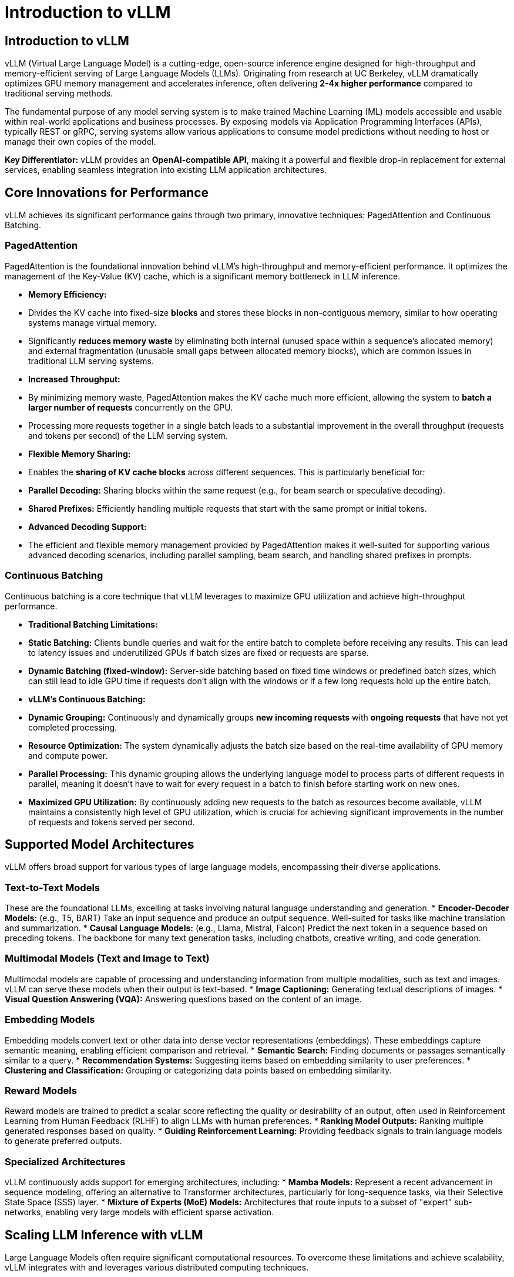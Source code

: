 = Introduction to vLLM

== Introduction to vLLM

vLLM (Virtual Large Language Model) is a cutting-edge, open-source inference engine designed for high-throughput and memory-efficient serving of Large Language Models (LLMs). Originating from research at UC Berkeley, vLLM dramatically optimizes GPU memory management and accelerates inference, often delivering *2-4x higher performance* compared to traditional serving methods.

The fundamental purpose of any model serving system is to make trained Machine Learning (ML) models accessible and usable within real-world applications and business processes. By exposing models via Application Programming Interfaces (APIs), typically REST or gRPC, serving systems allow various applications to consume model predictions without needing to host or manage their own copies of the model.

*Key Differentiator:* vLLM provides an *OpenAI-compatible API*, making it a powerful and flexible drop-in replacement for external services, enabling seamless integration into existing LLM application architectures.

== Core Innovations for Performance

vLLM achieves its significant performance gains through two primary, innovative techniques: PagedAttention and Continuous Batching.

=== PagedAttention

PagedAttention is the foundational innovation behind vLLM's high-throughput and memory-efficient performance. It optimizes the management of the Key-Value (KV) cache, which is a significant memory bottleneck in LLM inference.

* **Memory Efficiency:**
    * Divides the KV cache into fixed-size *blocks* and stores these blocks in non-contiguous memory, similar to how operating systems manage virtual memory.
    * Significantly *reduces memory waste* by eliminating both internal (unused space within a sequence's allocated memory) and external fragmentation (unusable small gaps between allocated memory blocks), which are common issues in traditional LLM serving systems.
* **Increased Throughput:**
    * By minimizing memory waste, PagedAttention makes the KV cache much more efficient, allowing the system to *batch a larger number of requests* concurrently on the GPU.
    * Processing more requests together in a single batch leads to a substantial improvement in the overall throughput (requests and tokens per second) of the LLM serving system.
* **Flexible Memory Sharing:**
    * Enables the *sharing of KV cache blocks* across different sequences. This is particularly beneficial for:
        * **Parallel Decoding:** Sharing blocks within the same request (e.g., for beam search or speculative decoding).
        * **Shared Prefixes:** Efficiently handling multiple requests that start with the same prompt or initial tokens.
* **Advanced Decoding Support:**
    * The efficient and flexible memory management provided by PagedAttention makes it well-suited for supporting various advanced decoding scenarios, including parallel sampling, beam search, and handling shared prefixes in prompts.

=== Continuous Batching

Continuous batching is a core technique that vLLM leverages to maximize GPU utilization and achieve high-throughput performance.

* **Traditional Batching Limitations:**
    * *Static Batching:* Clients bundle queries and wait for the entire batch to complete before receiving any results. This can lead to latency issues and underutilized GPUs if batch sizes are fixed or requests are sparse.
    * *Dynamic Batching (fixed-window):* Server-side batching based on fixed time windows or predefined batch sizes, which can still lead to idle GPU time if requests don't align with the windows or if a few long requests hold up the entire batch.
* **vLLM's Continuous Batching:**
    * **Dynamic Grouping:** Continuously and dynamically groups *new incoming requests* with *ongoing requests* that have not yet completed processing.
    * **Resource Optimization:** The system dynamically adjusts the batch size based on the real-time availability of GPU memory and compute power.
    * **Parallel Processing:** This dynamic grouping allows the underlying language model to process parts of different requests in parallel, meaning it doesn't have to wait for every request in a batch to finish before starting work on new ones.
    * **Maximized GPU Utilization:** By continuously adding new requests to the batch as resources become available, vLLM maintains a consistently high level of GPU utilization, which is crucial for achieving significant improvements in the number of requests and tokens served per second.

== Supported Model Architectures

vLLM offers broad support for various types of large language models, encompassing their diverse applications.

=== Text-to-Text Models

These are the foundational LLMs, excelling at tasks involving natural language understanding and generation.
* **Encoder-Decoder Models:** (e.g., T5, BART) Take an input sequence and produce an output sequence. Well-suited for tasks like machine translation and summarization.
* **Causal Language Models:** (e.g., Llama, Mistral, Falcon) Predict the next token in a sequence based on preceding tokens. The backbone for many text generation tasks, including chatbots, creative writing, and code generation.

=== Multimodal Models (Text and Image to Text)

Multimodal models are capable of processing and understanding information from multiple modalities, such as text and images. vLLM can serve these models when their output is text-based.
* **Image Captioning:** Generating textual descriptions of images.
* **Visual Question Answering (VQA):** Answering questions based on the content of an image.

=== Embedding Models

Embedding models convert text or other data into dense vector representations (embeddings). These embeddings capture semantic meaning, enabling efficient comparison and retrieval.
* **Semantic Search:** Finding documents or passages semantically similar to a query.
* **Recommendation Systems:** Suggesting items based on embedding similarity to user preferences.
* **Clustering and Classification:** Grouping or categorizing data points based on embedding similarity.

=== Reward Models

Reward models are trained to predict a scalar score reflecting the quality or desirability of an output, often used in Reinforcement Learning from Human Feedback (RLHF) to align LLMs with human preferences.
* **Ranking Model Outputs:** Ranking multiple generated responses based on quality.
* **Guiding Reinforcement Learning:** Providing feedback signals to train language models to generate preferred outputs.

=== Specialized Architectures

vLLM continuously adds support for emerging architectures, including:
* **Mamba Models:** Represent a recent advancement in sequence modeling, offering an alternative to Transformer architectures, particularly for long-sequence tasks, via their Selective State Space (SSS) layer.
* **Mixture of Experts (MoE) Models:** Architectures that route inputs to a subset of "expert" sub-networks, enabling very large models with efficient sparse activation.

== Scaling LLM Inference with vLLM

Large Language Models often require significant computational resources. To overcome these limitations and achieve scalability, vLLM integrates with and leverages various distributed computing techniques.

=== Distributed Inference Frameworks

vLLM can orchestrate its operations across multiple nodes and GPUs using established distributed frameworks:
* **Ray:** A powerful framework for building distributed applications, providing tools for managing distributed actors, task scheduling, and resource management. vLLM uses Ray to coordinate its distributed workers.
* **Multiprocessing:** For simpler setups involving multiple GPUs within a single node, vLLM can also utilize Python's built-in `multiprocessing` library to manage its distributed processes.

=== Parallelism Techniques

vLLM employs various methods to parallelize computations across multiple devices, often in conjunction with model sharding (splitting the model across devices).

* **Tensor Parallelism:**
    * *Concept:* Shards individual model layers (e.g., weight matrices) across multiple GPUs *within a node*. Large tensor computations are distributed and executed in parallel.
    * *Use Case:* Typically used in single-node, multi-GPU configurations to fit very large layers into memory and accelerate their computation.
* **Pipeline Parallelism:**
    * *Concept:* Splits the entire model into sequential *stages*, with each stage executed on a different device (GPU). Activations are passed between neighboring stages as data flows through the model.
    * *Use Case:* Employed when the entire model is too large to fit on a single device, often across multiple nodes.
* **Data Parallelism (DP) with Data Parallel Attention:**
    * *Concept:* Routes individual requests (data) to different vLLM engines running in parallel. For specific layers (like MoE layers), the data-parallel engines can collaborate, sharding experts across all workers (data parallel and tensor parallel).
    * *Use Case:* Particularly important for models with a small number of Key-Value (KV) Attention heads (e.g., DeepSeekV3, Qwen3), where traditional tensor parallelism might lead to wasteful KV Cache duplication. Data Parallelism allows vLLM to scale to a larger number of GPUs in such scenarios by distributing the input data rather than just the model layers.
* **Expert Parallelism (EP):**
    * *Concept:* Specialized optimization for Mixture-of-Experts (MoE) model architectures. vLLM efficiently manages the unique routing and computation needs of these models, where different "experts" (sub-networks) are activated based on the input.

== LLM Optimization and Compression

To further enhance inference speed and reduce memory footprint, LLMs can be optimized through various compression techniques. vLLM provides the infrastructure to efficiently serve these optimized models.

=== Quantization

Quantization is the process of reducing the numerical precision of model weights and/or activations, typically from floating-point numbers (e.g., FP32 or FP16) to lower-bit integers (e.g., INT8, INT4) or lower-precision floating-points (e.g., FP8).

* **Benefits of Quantization:**
    * **Faster Inference:** Less precision requires less processing power to compute, leading to faster computations.
    * **Reduced Model Size:** Model size is reduced significantly (e.g., by 50% or more for INT4), making storage and transfer more efficient.
    * **Lower Memory Footprint:** Reduces the GPU memory needed to load and run the model, allowing larger models to fit or more models to be served concurrently.
    * **Hardware Alignment:** Model precision better aligns with specific GPU hardware features that accelerate lower-precision arithmetic.
    * **Reduced Operating Costs:** Smaller models are cheaper to store and run, reducing cloud inference costs.

* **The Quantization Trade-off: Accuracy vs. Performance:**
    The main trade-off in quantization is accuracy. Simplifying numerical precision inherently leads to some loss of information from the original model. The "art" of quantization lies in finding the optimal balance: simplifying enough to gain significant speed and size benefits without compromising model accuracy to an unacceptable degree.

* **Common Quantization Types:**
    * **INT4:** The smallest and potentially fastest precision. It offers the highest compression but carries the highest risk of impacting accuracy.
    * **INT8:** A common and well-balanced approach, offering good compression and speed-up with often manageable accuracy loss.
    * **FP8:** A lower-precision floating-point format that attempts to retain more decimal precision than integer types. It can offer better accuracy than INT8 in some cases, especially on newer hardware architectures that provide dedicated hardware support for FP8 computations (e.g., NVIDIA Ada Lovelace and Hopper GPUs).

* **Quantization Scope: Weights vs. Activations:**
    * **Weights (W):** These are the fixed, learned parameters of the model, similar to the "ingredient amounts" in a recipe. They are determined during training and remain static during inference.
    * **Activations (A):** These are the dynamic, intermediate computations that change with each specific input, like the "measurements during baking."
    * **Weight-Only Quantization (e.g., W4A16):** Only the model weights are quantized to lower precision (e.g., 4-bit), while activations remain in a higher precision (e.g., 16-bit float). This primarily reduces model size and loading memory.
    * **Weight and Activation (W&A) Quantization (e.g., W8A8):** Both weights and activations are quantized to lower precision (e.g., 8-bit). This offers maximum benefits in terms of memory reduction and computational speed-up, as the entire inference pipeline uses lower precision arithmetic.

[NOTE]
LLM Compressor, a tool integrated with the Red Hat OpenShift AI platform, supports various precisions, including INT4 (primarily for weights), INT8 (for both weights and activations), and FP8 (for both weights and activations). FP8 quantization, in particular, is optimized for NVIDIA's newer Ada Lovelace and Hopper GPU architectures due to their dedicated hardware support for FP8 computations.

=== Sparsification

Sparsification is an optimization technique that reduces model size and computation by setting a significant number of model parameters (weights) to zero.
* **Mechanism:** Values are set to 0, making the weight matrix "sparse."
* **Types:** Can be *structured* (e.g., 2:4 sparsity, where two out of every four parameters are zero) or *unstructured*.
* **Hardware Acceleration:** NVIDIA GPUs (Ampere architecture and newer) offer hardware acceleration for specific structured sparsity patterns (e.g., 2:4 sparse matrices), leading to significant performance gains.

== Hardware Compatibility

vLLM is designed to run efficiently on a range of hardware configurations.

[cols="4*",options="header"]
|===
|GPU (Accelerators)
|CPU
|Other AI Accelerators
|Operating System / Python

|NVIDIA CUDA
|Intel/AMD x86
|Google TPU (experimental/community)
|OS: Linux

|AMD ROCm (experimental/community)
|ARM AArch64
|Intel Gaudi (experimental/community)
|Python 3.9 - 3.12

|Intel XPU (experimental/community)
|Apple Silicon (macOS)
|AWS Neuron (experimental/community)
|
|===

[NOTE]
Various combinations of hardware may have additional installation and configuration requirements. Always refer to the official vLLM installation documentation: https://docs.vllm.ai/en/latest/getting_started/installation.html[Official vLLM Documentation, window=_blank].

== Enabling Advanced LLM Capabilities (Tool/Function Calling)

While vLLM is an inference engine and does not inherently provide the intelligence for generating tool calls or structured outputs, its core contribution is providing the *highly efficient and scalable infrastructure* to serve language models that *are designed or prompted* to perform these advanced tasks. This makes their practical use in applications feasible and performant.

* **Tool/Function Calling:** This involves a language model determining the need to interact with external tools, generating a structured call (including function name and parameters), and processing the tool's result to formulate a final response. vLLM ensures the language model orchestrating this process is served efficiently and reliably.
* **Structured Outputs:** This refers to a language model's ability to generate responses in a specific, predefined format (e.g., JSON, XML, CSV). This is crucial for integrating LLMs with other systems and enabling automated downstream processing. vLLM provides the fast and reliable inference infrastructure for models adept at generating structured outputs.

[NOTE]
*Key Takeaway:* The specific logic for generating function calls or structured outputs resides within the language model itself and is handled by your application code. vLLM's role is to act as the high-performance server that enables these capable models to operate effectively, ensuring speed and efficiency in your applications utilizing these advanced features.